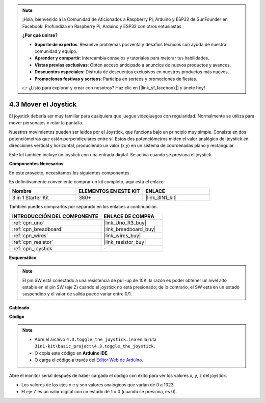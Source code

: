 .. note::

    ¡Hola, bienvenido a la Comunidad de Aficionados a Raspberry Pi, Arduino y ESP32 de SunFounder en Facebook! Profundiza en Raspberry Pi, Arduino y ESP32 con otros entusiastas.

    **¿Por qué unirse?**

    - **Soporte de expertos**: Resuelve problemas posventa y desafíos técnicos con ayuda de nuestra comunidad y equipo.
    - **Aprender y compartir**: Intercambia consejos y tutoriales para mejorar tus habilidades.
    - **Vistas previas exclusivas**: Obtén acceso anticipado a anuncios de nuevos productos y avances.
    - **Descuentos especiales**: Disfruta de descuentos exclusivos en nuestros productos más nuevos.
    - **Promociones festivas y sorteos**: Participa en sorteos y promociones de fiestas.

    👉 ¿Listo para explorar y crear con nosotros? Haz clic en [|link_sf_facebook|] y únete hoy!

.. _ar_joystick:

4.3 Mover el Joystick
================================

El joystick debería ser muy familiar para cualquiera que juegue videojuegos con regularidad.
Normalmente se utiliza para mover personajes o rotar la pantalla.

Nuestros movimientos pueden ser leídos por el Joystick, que funciona bajo un principio muy simple.
Consiste en dos potenciómetros que están perpendiculares entre sí.
Estos dos potenciómetros miden el valor analógico del joystick en direcciones vertical y horizontal, produciendo un valor (x,y) en un sistema de coordenadas plano y rectangular.


Este kit también incluye un joystick con una entrada digital. Se activa cuando se presiona el joystick.


**Componentes Necesarios**

En este proyecto, necesitamos los siguientes componentes.

Es definitivamente conveniente comprar un kit completo, aquí está el enlace:

.. list-table::
    :widths: 20 20 20
    :header-rows: 1

    *   - Nombre	
        - ELEMENTOS EN ESTE KIT
        - ENLACE
    *   - 3 in 1 Starter Kit
        - 380+
        - |link_3IN1_kit|

También puedes comprarlos por separado en los enlaces a continuación.

.. list-table::
    :widths: 30 20
    :header-rows: 1

    *   - INTRODUCCIÓN DEL COMPONENTE
        - ENLACE DE COMPRA

    *   - :ref:`cpn_uno`
        - |link_Uno_R3_buy|
    *   - :ref:`cpn_breadboard`
        - |link_breadboard_buy|
    *   - :ref:`cpn_wires`
        - |link_wires_buy|
    *   - :ref:`cpn_resistor`
        - |link_resistor_buy|
    *   - :ref:`cpn_joystick`
        - \-

**Esquemático**

.. image:: img/circuit_5.3_joystick.png

.. note::
    El pin SW está conectado a una resistencia de pull-up de 10K, 
    la razón es poder obtener un nivel alto estable en el pin SW (eje Z) cuando el joystick no está presionado; 
    de lo contrario, el SW está en un estado suspendido y el valor de salida puede variar entre 0/1.

**Cableado**

.. image:: img/toggle_the_joystick_bb.jpg
    :width: 800
    :align: center

**Código**

.. note::

    * Abre el archivo ``4.3.toggle_the_joystick.ino`` en la ruta ``3in1-kit\basic_project\4.3.toggle_the_joystick``.
    * O copia este código en **Arduino IDE**.
    
    * O carga el código a través del `Editor Web de Arduino <https://docs.arduino.cc/cloud/web-editor/tutorials/getting-started/getting-started-web-editor>`_.

.. raw:: html
    
    <iframe src=https://create.arduino.cc/editor/sunfounder01/f678a03f-546c-42ed-bfae-b8c7daa5eec9/preview?embed style="height:510px;width:100%;margin:10px 0" frameborder=0></iframe>

Abre el monitor serial después de haber cargado el código con éxito para ver los valores x, y, z del joystick.

* Los valores de los ejes x e y son valores analógicos que varían de 0 a 1023.
* El eje Z es un valor digital con un estado de 1 o 0 (cuando se presiona, es 0).
